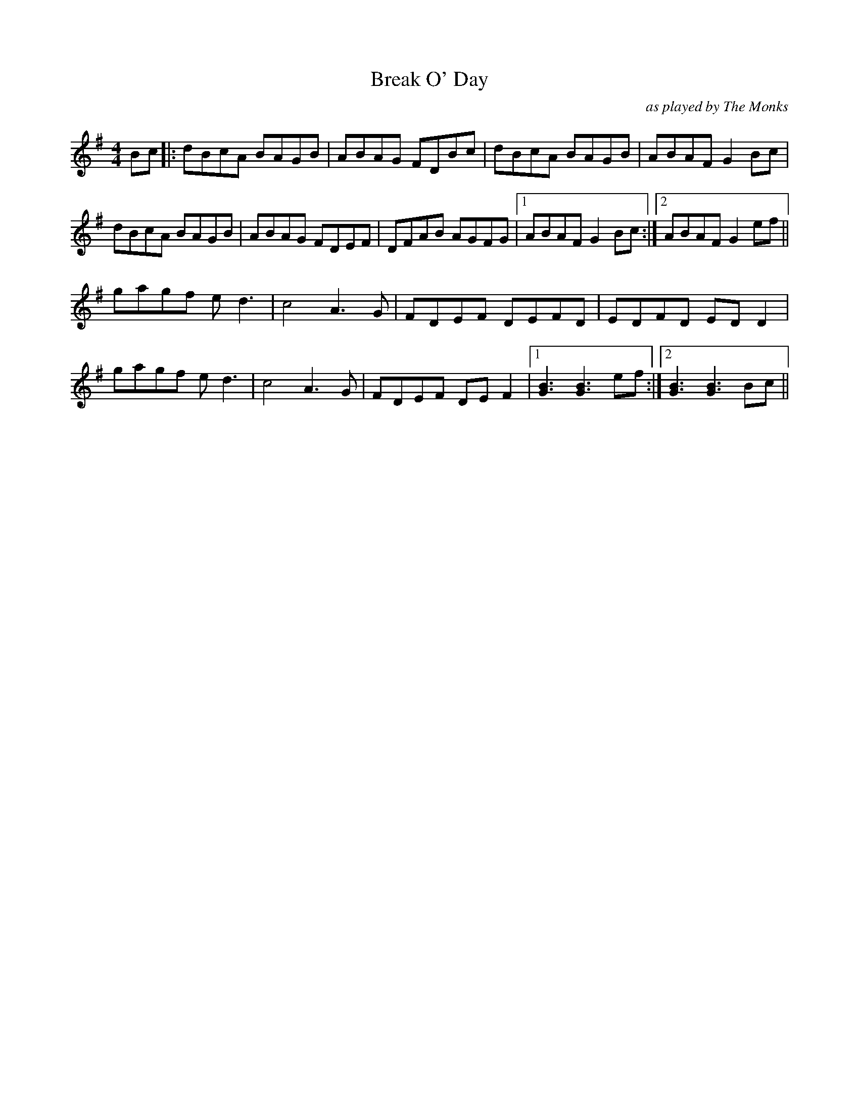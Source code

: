 X:222
T:Break O' Day
M:4/4
L:1/8
F:http://blackrosetheband.googlepages.com/ABCTUNES.ABC May 2009
C:as played by The Monks
K:G
Bc|:dBcA BAGB|ABAG FDBc|dBcA BAGB|ABAF G2 Bc|
dBcA BAGB|ABAG FDEF|DFAB AGFG|1 ABAF G2 Bc:|2ABAF G2ef||
gagf ed3|c4 A3G|FDEF DEFD|EDFD ED D2|
gagf ed3|c4 A3G|FDEF DEF2|1[G3B3][G3B3] ef:|2[G3B3][G3B3] Bc||
